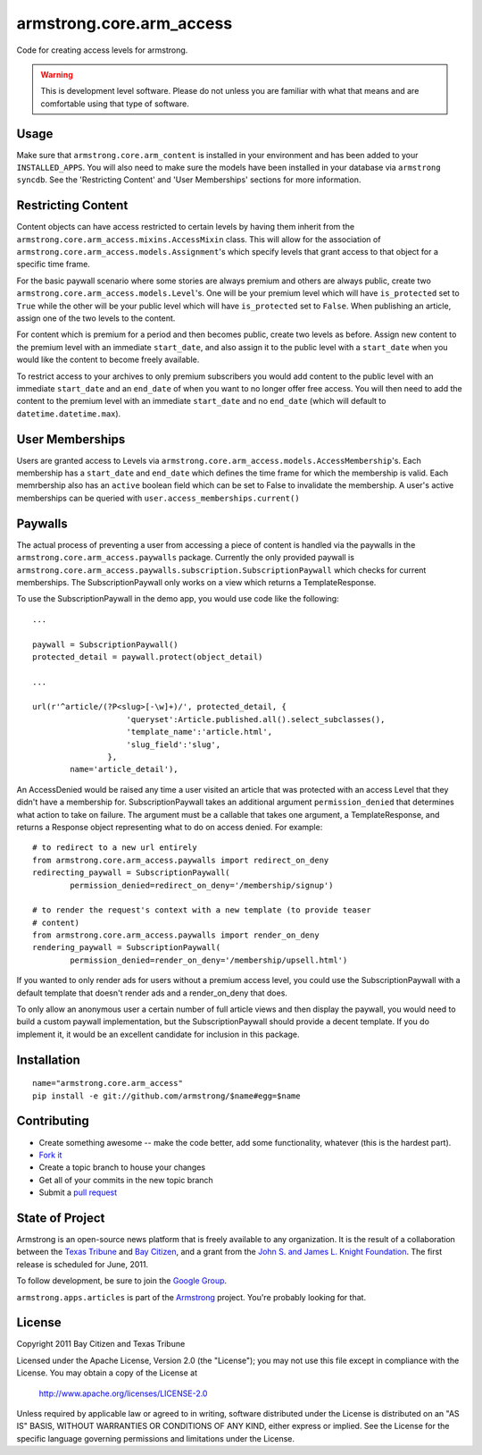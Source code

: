 armstrong.core.arm_access
=========================
Code for creating access levels for armstrong.

.. warning:: This is development level software.  Please do not unless you are
             familiar with what that means and are comfortable using that type
             of software.

Usage
-----

Make sure that ``armstrong.core.arm_content`` is installed in your
environment and has been added to your ``INSTALLED_APPS``. You will also need
to make sure the models have been installed in your database via ``armstrong
syncdb``. See the 'Restricting Content' and 'User Memberships' sections for more
information.


Restricting Content
-------------------

Content objects can have access restricted to certain levels by having them
inherit from the ``armstrong.core.arm_access.mixins.AccessMixin`` class. This
will allow for the association of
``armstrong.core.arm_access.models.Assignment``'s which specify levels that
grant access to that object for a specific time frame.

For the basic paywall scenario where some stories are always premium and others
are always public, create two ``armstrong.core.arm_access.models.Level``'s. One
will be your premium level which will have ``is_protected`` set to ``True``
while the other will be your public level which will have ``is_protected`` set
to ``False``. When publishing an article, assign one of the two levels to the
content.

For content which is premium for a period and then becomes public, create two
levels as before. Assign new content to the premium level with an
immediate ``start_date``, and also assign it to the public
level with a ``start_date`` when you would like the content to become freely
available.

To restrict access to your archives to only premium subscribers you would add
content to the public level with an immediate ``start_date`` and an
``end_date`` of when you want to no longer offer free access. You will then
need to add the content to the premium level with an immediate ``start_date``
and no ``end_date`` (which will default to ``datetime.datetime.max``).

User Memberships
----------------

Users are granted access to Levels via
``armstrong.core.arm_access.models.AccessMembership``'s. Each membership has a
``start_date`` and ``end_date`` which defines the time frame for which the
membership is valid. Each memrbership also has an ``active`` boolean field
which can be set to False to invalidate the membership. A user's active
memberships can be queried with ``user.access_memberships.current()``

Paywalls
--------

The actual process of preventing a user from accessing a piece of content is
handled via the paywalls in the ``armstrong.core.arm_access.paywalls`` package.
Currently the only provided paywall is
``armstrong.core.arm_access.paywalls.subscription.SubscriptionPaywall`` which
checks for current memberships. The SubscriptionPaywall only works on a view
which returns a TemplateResponse.

To use the SubscriptionPaywall in the demo app, you would use code like the
following::

    ...

    paywall = SubscriptionPaywall()
    protected_detail = paywall.protect(object_detail)

    ...

    url(r'^article/(?P<slug>[-\w]+)/', protected_detail, {
                        'queryset':Article.published.all().select_subclasses(),
                        'template_name':'article.html',
                        'slug_field':'slug',
                    },
            name='article_detail'),

An AccessDenied would be raised any time a user visited an article that was
protected with an access Level that they didn't have a membership for.
SubscriptionPaywall takes an additional argument ``permission_denied`` that
determines what action to take on failure. The argument must be a callable that
takes one argument, a TemplateResponse, and returns a Response object
representing what to do on access denied. For example::
    
    # to redirect to a new url entirely
    from armstrong.core.arm_access.paywalls import redirect_on_deny
    redirecting_paywall = SubscriptionPaywall(
            permission_denied=redirect_on_deny='/membership/signup')

    # to render the request's context with a new template (to provide teaser
    # content)
    from armstrong.core.arm_access.paywalls import render_on_deny
    rendering_paywall = SubscriptionPaywall(
            permission_denied=render_on_deny='/membership/upsell.html')

If you wanted to only render ads for users without a premium access level, you
could use the SubscriptionPaywall with a default template that doesn't render
ads and a render_on_deny that does.

To only allow an anonymous user a certain number of full article views and then
display the paywall, you would need to build a custom paywall implementation,
but the SubscriptionPaywall should provide a decent template. If you do
implement it, it would be an excellent candidate for inclusion in this package.


Installation
------------

::

    name="armstrong.core.arm_access"
    pip install -e git://github.com/armstrong/$name#egg=$name


Contributing
------------

* Create something awesome -- make the code better, add some functionality,
  whatever (this is the hardest part).
* `Fork it`_
* Create a topic branch to house your changes
* Get all of your commits in the new topic branch
* Submit a `pull request`_

.. _pull request: http://help.github.com/pull-requests/
.. _Fork it: http://help.github.com/forking/


State of Project
----------------
Armstrong is an open-source news platform that is freely available to any
organization.  It is the result of a collaboration between the `Texas Tribune`_
and `Bay Citizen`_, and a grant from the `John S. and James L. Knight
Foundation`_.  The first release is scheduled for June, 2011.

To follow development, be sure to join the `Google Group`_.

``armstrong.apps.articles`` is part of the `Armstrong`_ project.  You're
probably looking for that.

.. _Texas Tribune: http://www.texastribune.org/
.. _Bay Citizen: http://www.baycitizen.org/
.. _John S. and James L. Knight Foundation: http://www.knightfoundation.org/
.. _Google Group: http://groups.google.com/group/armstrongcms
.. _Armstrong: http://www.armstrongcms.org/


License
-------
Copyright 2011 Bay Citizen and Texas Tribune

Licensed under the Apache License, Version 2.0 (the "License");
you may not use this file except in compliance with the License.
You may obtain a copy of the License at

   http://www.apache.org/licenses/LICENSE-2.0

Unless required by applicable law or agreed to in writing, software
distributed under the License is distributed on an "AS IS" BASIS,
WITHOUT WARRANTIES OR CONDITIONS OF ANY KIND, either express or implied.
See the License for the specific language governing permissions and
limitations under the License.
